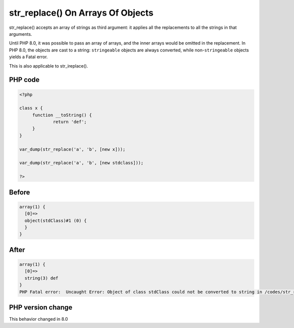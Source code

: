 .. _`str_replace()-on-arrays-of-objects`:

str_replace() On Arrays Of Objects
==================================
.. meta::
	:description:
		str_replace() On Arrays Of Objects: str_replace() accepts an array of strings as third argument: it applies all the replacements to all the strings in that arguments.
	:twitter:card: summary_large_image
	:twitter:site: @exakat
	:twitter:title: str_replace() On Arrays Of Objects
	:twitter:description: str_replace() On Arrays Of Objects: str_replace() accepts an array of strings as third argument: it applies all the replacements to all the strings in that arguments
	:twitter:creator: @exakat
	:twitter:image:src: https://php-changed-behaviors.readthedocs.io/en/latest/_static/logo.png
	:og:image: https://php-changed-behaviors.readthedocs.io/en/latest/_static/logo.png
	:og:title: str_replace() On Arrays Of Objects
	:og:type: article
	:og:description: str_replace() accepts an array of strings as third argument: it applies all the replacements to all the strings in that arguments
	:og:url: https://php-tips.readthedocs.io/en/latest/tips/str_replaceOnArraysOfObjects.html
	:og:locale: en

str_replace() accepts an array of strings as third argument: it applies all the replacements to all the strings in that arguments.



Until PHP 8.0, it was possible to pass an array of arrays, and the inner arrays would be omitted in the replacement. In PHP 8.0, the objects are cast to a string: ``stringeable`` objects are always converted, while non-``stringeable`` objects yields a Fatal error.



This is also applicable to str_ireplace().

PHP code
________
.. code-block:: php

   <?php
   
   class x {
   	function __toString() {
   		return 'def';
   	}
   }
   
   var_dump(str_replace('a', 'b', [new x]));
   
   var_dump(str_replace('a', 'b', [new stdclass]));
   
   ?>

Before
______
.. code-block:: output

   array(1) {
     [0]=>
     object(stdClass)#1 (0) {
     }
   }
   

After
______
.. code-block:: output

   array(1) {
     [0]=>
     string(3) def
   }
   PHP Fatal error:  Uncaught Error: Object of class stdClass could not be converted to string in /codes/str_replaceOnArraysOfObjects.php:11
   


PHP version change
__________________
This behavior changed in 8.0



